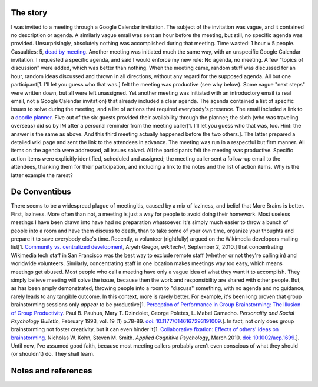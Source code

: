 .. title: Meetingitis
.. slug: meetingitis
.. date: 2010-10-09 20:59:44
.. tags: General
.. description: 
.. excerpt: Why you should prepare your next meeting if you expect me to attend.


The story
=========

I was invited to a meeting through a Google Calendar invitation. The subject of the invitation was vague, and it contained no description or agenda. A similarly vague email was sent an hour before the meeting, but still, no specific agenda was provided. Unsurprisingly, absolutely nothing was accomplished during that meeting. Time wasted: 1 hour × 5 people. Casualties: 5, `dead by meeting <https://cheezburger.com/438856960>`__. Another meeting was initiated much the same way, with an unspecific Google Calendar invitation. I requested a specific agenda, and said I would enforce my new rule: No agenda, no meeting. A few "topics of discussion" were added, which was better than nothing. When the meeting came, random stuff was discussed for an hour, random ideas discussed and thrown in all directions, without any regard for the supposed agenda. All but one participant[1. I'll let you guess who that was.] felt the meeting was productive (see why below). Some vague "next steps" were written down, but all were left unassigned. Yet another meeting was initiated with an introductory email (a real email, not a Google Calendar invitation) that already included a clear agenda. The agenda contained a list of specific issues to solve during the meeting, and a list of actions that required everybody's presence. The email included a link to a `doodle planner <http://www.doodle.com>`__. Five out of the six guests provided their availability through the planner; the sixth (who was traveling overseas) did so by IM after a personal reminder from the meeting caller[1. I'll let you guess who that was, too. Hint: the answer is the same as above. And this third meeting actually happened before the two others.]. The latter prepared a detailed wiki page and sent the link to the attendees in advance. The meeting was run in a respectful but firm manner. All items on the agenda were addressed, all issues solved. All the participants felt the meeting was productive. Specific action items were explicitly identified, scheduled and assigned; the meeting caller sent a follow-up email to the attendees, thanking them for their participation, and including a link to the notes and the list of action items. Why is the latter example the rarest?

De Conventibus
==============

There seems to be a widespread plague of meetingitis, caused by a mix of laziness, and belief that More Brains is better. First, laziness. More often than not, a meeting is just a way for people to avoid doing their homework. Most useless meetings I have been drawn into have had no preparation whatsoever. It's simply much easier to throw a bunch of people into a room and have them discuss to death, than to take some of your own time, organize your thoughts and prepare it to save everybody else's time. Recently, a volunteer (rightfully) argued on the Wikimedia developers mailing list[1. `Community vs. centralized development <http://thread.gmane.org/gmane.science.linguistics.wikipedia.technical/49535>`__, Aryeh Gregor, *wikitech-l*, September 2, 2010.] that concentrating Wikimedia tech staff in San Francisco was the best way to exclude remote staff (whether or not they're calling in) and worldwide volunteers. Similarly, concentrating staff in one location makes meetings way too easy, which means meetings get abused. Most people who call a meeting have only a vague idea of what they want it to accomplish. They simply believe meeting will solve the issue, because then the work and responsibility are shared with other people. But, as has been amply demonstrated, throwing people into a room to "discuss" something, with no agenda and no guidance, rarely leads to any tangible outcome. In this context, more is rarely better. For example, it's been long proven that group brainstorming sessions only *appear* to be productive[1. `Perception of Performance in Group Brainstorming: The Illusion of Group Productivity <http://psp.sagepub.com/content/19/1/78.abstract>`__. Paul B. Pauhus, Mary T. Dzindolet, George Poletes, L. Mabel Camacho. *Personality and Social Psychology Bulletin*, February 1993, vol. 19 (1) p.78-89. `doi: 10.1177/0146167293191009 <http://dx.doi.org/10.1177/0146167293191009>`__.]. In fact, not only does group brainstorming not foster creativity, but it can even hinder it[1. `Collaborative fixation: Effects of others' ideas on brainstorming <http://onlinelibrary.wiley.com/doi/10.1002/acp.1699/abstract>`__. Nicholas W. Kohn, Steven M. Smith. *Applied Cognitive Psychology*, March 2010. `doi: 10.1002/acp.1699 <http://dx.doi.org/10.1002/acp.1699>`__.]. Until now, I've assumed good faith, because most meeting callers probably aren't even conscious of what they should (or shouldn't) do. They shall learn.

Notes and references
====================
